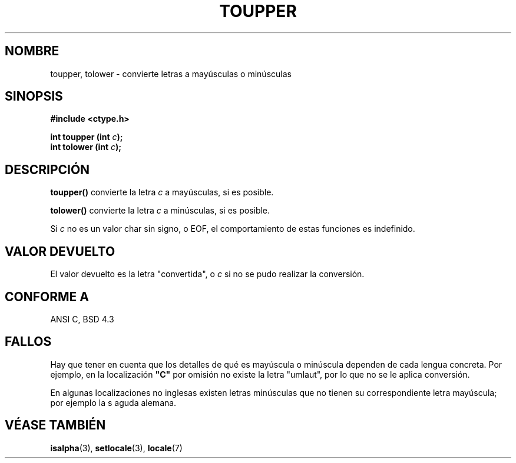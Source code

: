 .\" (c) 1993 by Thomas Koenig (ig25@rz.uni-karlsruhe.de)
.\"
.\" Permission is granted to make and distribute verbatim copies of this
.\" manual provided the copyright notice and this permission notice are
.\" preserved on all copies.
.\"
.\" Permission is granted to copy and distribute modified versions of this
.\" manual under the conditions for verbatim copying, provided that the
.\" entire resulting derived work is distributed under the terms of a
.\" permission notice identical to this one
.\" 
.\" Since the Linux kernel and libraries are constantly changing, this
.\" manual page may be incorrect or out-of-date.  The author(s) assume no
.\" responsibility for errors or omissions, or for damages resulting from
.\" the use of the information contained herein.  The author(s) may not
.\" have taken the same level of care in the production of this manual,
.\" which is licensed free of charge, as they might when working
.\" professionally.
.\" 
.\" Formatted or processed versions of this manual, if unaccompanied by
.\" the source, must acknowledge the copyright and authors of this work.
.\" License.
.\" Modified Sat Jul 24 17:45:39 1993 by Rik Faith (faith@cs.unc.edu)
.\" Modified 2000-02-13 by Nicolás Lichtmaier <nick@debian.org>
.\" Traducción revisada por Miguel Pérez Ibars <mpi79470@alu.um.es> el 1-enero-2005
.\" 
.TH TOUPPER 3  "4 abril 1993" "GNU" "Manual del Programador de Linux"
.SH NOMBRE
toupper, tolower \- convierte letras a mayúsculas o minúsculas
.SH SINOPSIS
.nf
.B #include <ctype.h>
.sp
.BI "int toupper (int " "c" ");"
.nl
.BI "int tolower (int " "c" ");"
.fi
.SH DESCRIPCIÓN
.B toupper()
convierte la letra
.I c
a mayúsculas, si es posible.
.PP
.B tolower()
convierte la letra
.I c
a minúsculas, si es posible.
.PP
Si
.I c
no es un valor char sin signo, o EOF, el comportamiento de estas funciones
es indefinido.
.SH "VALOR DEVUELTO"
El valor devuelto es la letra "convertida", o
.I c
si no se pudo realizar la conversión.
.SH "CONFORME A"
ANSI C, BSD 4.3
.SH FALLOS
Hay que tener en cuenta que los detalles de qué es mayúscula o minúscula dependen de cada lengua concreta. 
Por ejemplo, en la localización
.B """C"""
por omisión no existe la letra "umlaut", por lo que no se le aplica conversión.
.PP
En algunas localizaciones no inglesas existen letras minúsculas que no tienen su correspondiente
letra mayúscula; por ejemplo la s aguda alemana.
.SH "VÉASE TAMBIÉN"
.BR isalpha "(3), " setlocale "(3), " locale (7)

